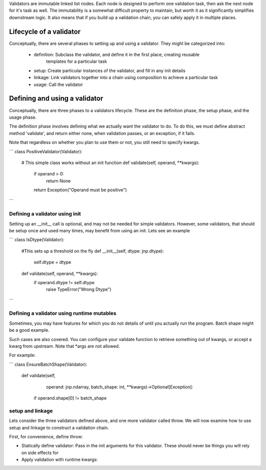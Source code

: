 Validators are immutable linked list nodes. Each node is designed to perform one validation
task, then ask the next node for it's task as well. The immutability is a somewhat
difficult property to maintain, but worth it as it significantly simplifies downstream
logic. It also means that if you build up a validation chain, you can safely apply it in
multiple places.

Lifecycle of a validator
========================

Conceptually, there are several phases to setting up and using
a validator. They might be categorized into:

    - definition: Subclass the validator, and define it in the first place, creating reusable
                  templates for a particular task
    - setup: Create particular instances of the validator, and fill in any init details
    - linkage: Link validators together into a chain using composition to achieve a particular task
    - usage: Call the validator


Defining and using a validator
==============================

Conceptually, there are three phases to a validators lifecycle. These are the definition
phase, the setup phase, and the usage phase.

The definition phase involves defining what we actually want the
validator to do. To do this, we must define abstract method
'validate', and return either none, when validation passes,
or an exception, if it fails.

Note that regardless on whether you plan to use them or not,
you still need to specify kwargs.

```
class PositiveValidator(Validator):
    # This simple class works without an init function
    def validate(self, operand, **kwargs):
        if operand > 0:
            return None
        return Exception("Operand must be positive")
```

Defining a validator using init
---------------------------------

Setting up an __init__ call is optional, and may not be needed
for simple validators. However, some validators, that should be setup once
and used many times, may benefit from using an init. Lets see an example

```
class IsDtype(Validator):
    #This sets up a threshold on the fly
    def __init__(self, dtype: jnp.dtype):
        self.dtype = dtype
    def validate(self, operand, **kwargs):
        if operand.dtype != self.dtype
            raise TypeError("Wrong Dtype")
```

Defining a validator using runtime mutables
-------------------------------------------

Sometimes, you may have features for which you do
not details of until you actually run the program.
Batch shape might be a good example.

Such cases are also covered. You can configure your validate
function to retrieve something out of kwargs, or accept a kwarg from
upstream. Note that *args are not allowed.

For example:

```
class EnsureBatchShape(Validator):
    def validate(self,
                operand: jnp.ndarray,
                batch_shape: int,
                **kwargs)->Optional[Exception]:
        if operand.shape[0] != batch_shape

setup and linkage
-----------------

Lets consider the three validators defined above, and one more validator
called throw. We will now examine how to use setup and linkage to construct
a validation chain.

First, for convenience, define throw:


- Statically define validator: Pass in the init arguments for this validator. These should never
  be things you will rely on side effects for
- Apply validation with runtime kwargs:
